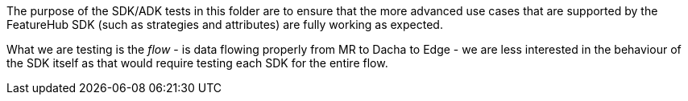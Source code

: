 The purpose of the SDK/ADK tests in this folder are to ensure that the more advanced use cases that are supported
by the FeatureHub SDK (such as strategies and attributes) are fully working as expected. 

What we are testing is the _flow_ - is data flowing properly from MR to Dacha to Edge - we are less interested in the 
behaviour of the SDK itself as that would require testing each SDK for the entire flow. 

